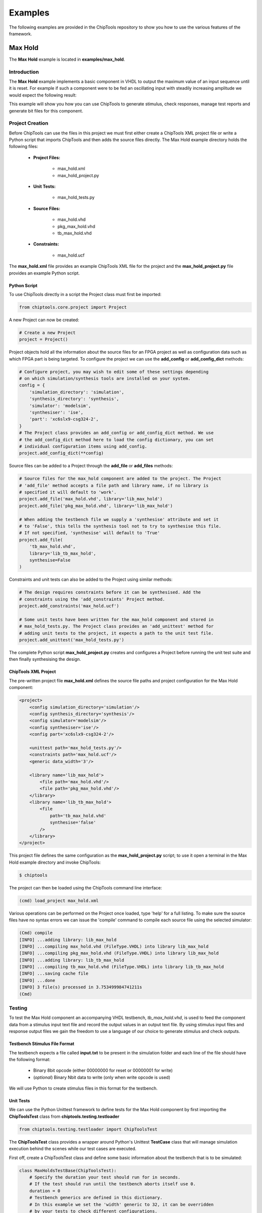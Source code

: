 ########
Examples
########

The following examples are provided in the ChipTools repository to show you
how to use the various features of the framework.

Max Hold
========

The **Max Hold** example is located in **examples/max_hold**.

Introduction
------------

The **Max Hold** example implements a basic component in VHDL to output the 
maximum value of an input sequence until it is reset. For example if such a 
component were to be fed an oscillating input with steadily increasing
amplitude we would expect the following result:

.. image:: max_hold_demo.png

This example will show you how you can use ChipTools to generate stimulus, 
check responses, manage test reports and generate bit files for this component.


Project Creation
----------------

Before ChipTools can use the files in this project we must first either create
a ChipTools XML project file or write a Python script that imports ChipTools
and then adds the source files directly. The Max Hold example directory holds
the following files: 

    * **Project Files:**

        * max_hold.xml
        * max_hold_project.py
    * **Unit Tests:**

        * max_hold_tests.py
    * **Source Files:**

        * max_hold.vhd
        * pkg_max_hold.vhd
        * tb_max_hold.vhd 
    * **Constraints:**

        * max_hold.ucf

The **max_hold.xml** file provides an example ChipTools XML file for the 
project and the **max_hold_project.py** file provides an example Python script.

Python Script
~~~~~~~~~~~~~

To use ChipTools directly in a script the Project class must first be imported:

.. code-block:: python

    from chiptools.core.project import Project

A new Project can now be created:

.. code-block:: python

    # Create a new Project
    project = Project()

Project objects hold all the information about the source files for an FPGA
project as well as configuration data such as which FPGA part is being
targeted. To configure the project we can use the **add_config** or
**add_config_dict** methods:

.. code-block:: python

    # Configure project, you may wish to edit some of these settings depending
    # on which simulation/synthesis tools are installed on your system.
    config = {
        'simulation_directory': 'simulation',
        'synthesis_directory': 'synthesis',
        'simulator': 'modelsim',
        'synthesiser': 'ise',
        'part': 'xc6slx9-csg324-2',
    }
    # The Project class provides an add_config or add_config_dict method. We use
    # the add_config_dict method here to load the config dictionary, you can set
    # individual configuration items using add_config.
    project.add_config_dict(**config)

Source files can be added to a Project through the **add_file** or **add_files**
methods:

.. code-block:: python

    # Source files for the max_hold component are added to the project. The Project
    # 'add_file' method accepts a file path and library name, if no library is
    # specified it will default to 'work'.
    project.add_file('max_hold.vhd', library='lib_max_hold')
    project.add_file('pkg_max_hold.vhd', library='lib_max_hold')

    # When adding the testbench file we supply a 'synthesise' attribute and set it
    # to 'False', this tells the synthesis tool not to try to synthesise this file.
    # If not specified, 'synthesise' will default to 'True'
    project.add_file(
        'tb_max_hold.vhd',
        library='lib_tb_max_hold',
        synthesise=False
    )

Constraints and unit tests can also be added to the Project using similar 
methods:

.. code-block:: python

    # The design requires constraints before it can be synthesised. Add the
    # constraints using the 'add_constraints' Project method.
    project.add_constraints('max_hold.ucf')

    # Some unit tests have been written for the max_hold component and stored in
    # max_hold_tests.py. The Project class provides an 'add_unittest' method for
    # adding unit tests to the project, it expects a path to the unit test file.
    project.add_unittest('max_hold_tests.py')

The complete Python script **max_hold_project.py** creates and configures a
Project before running the unit test suite and then finally synthesising the 
design.

ChipTools XML Project
~~~~~~~~~~~~~~~~~~~~~

The pre-written project file **max_hold.xml** defines the source file paths
and project configuration for the Max Hold component:

.. code-block:: xml

    <project>
        <config simulation_directory='simulation'/>
        <config synthesis_directory='synthesis'/>
        <config simulator='modelsim'/>
        <config synthesiser='ise'/>
        <config part='xc6slx9-csg324-2'/>

        <unittest path='max_hold_tests.py'/>
        <constraints path='max_hold.ucf'/>
        <generic data_width='3'/>

        <library name='lib_max_hold'>
            <file path='max_hold.vhd'/>
            <file path='pkg_max_hold.vhd'/>
        </library>
        <library name='lib_tb_max_hold'>
            <file 
                path='tb_max_hold.vhd'
                synthesise='false'
            />
        </library>
    </project>

This project file defines the same configuration as the **max_hold_project.py**
script; to use it open a terminal in the Max Hold example directory and invoke
ChipTools:

.. code-block:: bash

    $ chiptools

The project can then be loaded using the ChipTools command line interface:

.. code-block:: bash

    (cmd) load_project max_hold.xml

Various operations can be performed on the Project once loaded, type 'help' for
a full listing. To make sure the source files have no syntax errors we can issue
the 'compile' command to compile each source file using the selected simulator:

.. code-block:: bash

    (Cmd) compile
    [INFO] ...adding library: lib_max_hold
    [INFO] ...compiling max_hold.vhd (FileType.VHDL) into library lib_max_hold
    [INFO] ...compiling pkg_max_hold.vhd (FileType.VHDL) into library lib_max_hold
    [INFO] ...adding library: lib_tb_max_hold
    [INFO] ...compiling tb_max_hold.vhd (FileType.VHDL) into library lib_tb_max_hold
    [INFO] ...saving cache file
    [INFO] ...done
    [INFO] 3 file(s) processed in 3.753499984741211s
    (Cmd)

Testing
-------

To test the Max Hold component an accompanying VHDL testbench, 
*tb_max_hold.vhd*, is used to feed the component data from a stimulus input
text file and record the output values in an output text file. By using 
stimulus input files and response output files we gain the freedom to use a
language of our choice to generate stimulus and check outputs.

Testbench Stimulus File Format
~~~~~~~~~~~~~~~~~~~~~~~~~~~~~~

The testbench expects a file called **input.txt** to be present in the
simulation folder and each line of the file should have the following format:

    * Binary 8bit opcode (either 00000000 for reset or 00000001 for write)
    * (*optional*) Binary Nbit data to write (only when write opcode is used)

We will use Python to create stimulus files in this format for the testbench.

Unit Tests
~~~~~~~~~~

We can use the Python Unittest framework to define tests for the Max Hold
component by first importing the **ChipToolsTest** class from 
**chiptools.testing.testloader**

.. code-block:: python
    
    from chiptools.testing.testloader import ChipToolsTest

The **ChipToolsTest** class provides a wrapper around Python's Unittest
**TestCase** class that will manage simulation execution behind the scenes
while our test cases are executed.

First off, create a ChipToolsTest class and define some basic information about
the testbench that is to be simulated:

.. code-block:: python

    class MaxHoldsTestBase(ChipToolsTest):
        # Specify the duration your test should run for in seconds.
        # If the test should run until the testbench aborts itself use 0.
        duration = 0
        # Testbench generics are defined in this dictionary.
        # In this example we set the 'width' generic to 32, it can be overridden
        # by your tests to check different configurations.
        generics = {'data_width': 32}
        # Specify the entity that this Test should target
        entity = 'tb_max_hold'
        # Specify the library that this Test should target
        library = 'lib_tb_max_hold'

These attributes provide the basic information required by ChipTools to execute
the testbench.

Tests are executed in the following way when using the ChipToolsTest class:

    * Execute simulationSetup function if defined.
    * Invoke simulator using the set-up attributes.
    * Execute test case (function with a 'test' prefix).
    * Execute simulatorTearDown function if defined.

The **simulationSetup** function should be overloaded to run any 'preparation'
code your testbench may require before it is executed. For testing the Max Hold
component we can use this function to write the input file to the testbench 
using different stimulus waveforms that we have created in Python.

.. code-block:: python


    def simulationSetUp(self):
        """The ChipTools test framework will call the simulationSetup method
        prior to executing the simulator. Place any code that is required to
        prepare simulator inputs in this method."""

        # Generate a list of 10 random integers
        self.values = [random.randint(0, 2**32-1) for i in range(10)]

        # Get the path to the testbench input file.
        simulator_input_path = os.path.join(self.simulation_root, 'input.txt')

        # Write the values to the testbench input file
        with open(simulator_input_path, 'w') as f:
            for value in self.values:
                f.write(
                    '{0} {1}\n'.format(
                        '00000001',  # write instruction
                        bin(value)[2:].zfill(32),
                    )
                )

Our tests will be implemented in methods with a **test** prefix. As the test
methods are executed after the simulator has finished, our tests will involve
reading the simulator output file and comparing it to what our internal model
expects given the same input waveform:


.. code-block:: python


    def test_10_random_numbers(self):
        """Check that the Max Hold component correctly locates the maximum
        value in 10 random numbers."""

        # Get the path to the testbench input file.
        simulator_output_path = os.path.join(self.simulation_root, 'output.txt')

        output_values = []
        with open(simulator_output_path, 'r') as f:
            data = f.readlines()
        for valueIdx, value in enumerate(data):
            # testbench response
            output_values.append(int(value, 2))  # Binary to integer

        # Use Python to work out the expected result
        max_hold = [
            max(self.values[:i+1]) for i in range(len(self.values))
        ]

        # Compare the expected result to what the Testbench returned:
        self.assertListEqual(output_values, max_hold)

The above example test is saved in **basic_unit_test.py** in the Max Hold 
example folder. We can run this test by invoking ChipTools in the example
folder, loading the **max_hold.xml** project and then adding and running the
testsuite:


.. code-block:: bash

    $ chiptools
    (cmd) load_project max_hold.xml
    (cmd) run_tests
    [INFO] ...skipping: max_hold.vhd
    [INFO] ...skipping: pkg_max_hold.vhd
    [INFO] ...skipping: tb_max_hold.vhd
    [INFO] ...skipped 3 unmodified file(s). Use "clean" to erase the file cache
    [INFO] ...saving cache file
    [INFO] ...done
    [INFO] 3 file(s) processed in 53.999900817871094ms
    [INFO] chiptools_tests_basic_unit_test.MaxHoldsTestBase.test_10_random_numbers
    [INFO] Added test_10_random_numbers (chiptools_tests_basic_unit_test.MaxHoldsTestBase) to testsuite
    [INFO] Running testsuite...
    [INFO] Reading C:/modelsim_dlx_10.3d/tcl/vsim/pref.tcl
    [INFO]
    [INFO] # 10.3d
    [INFO]
    [INFO] # vsim -L unimacro -L xilinxcorelib -L unisim -L secureip -L simprim -Gdata_width=32 -c -do "set NumericStdNoWarnings 1
    [INFO] # run -all;quit" lib_tb_max_hold.tb_max_hold
    [INFO] # Start time: 17:16:58 on Nov 30,2015
    [INFO] # //  ModelSim DE 10.3d Oct  7 2014
    [INFO] # //
    [INFO] # //  Copyright 1991-2014 Mentor Graphics Corporation
    [INFO] # //  All Rights Reserved.
    [INFO] # //
    [INFO] # //  THIS WORK CONTAINS TRADE SECRET AND PROPRIETARY INFORMATION
    [INFO] # //  WHICH IS THE PROPERTY OF MENTOR GRAPHICS CORPORATION OR ITS
    [INFO] # //  LICENSORS AND IS SUBJECT TO LICENSE TERMS.
    [INFO] # //
    [INFO] # Loading std.standard
    [INFO] # Loading std.textio(body)
    [INFO] # Loading ieee.std_logic_1164(body)
    [INFO] # Loading ieee.numeric_std(body)
    [INFO] # Loading ieee.std_logic_textio(body)
    [INFO] # Loading ieee.math_real(body)
    [INFO] # Loading lib_max_hold.pkg_max_hold
    [INFO] # Loading std.env(body)
    [INFO] # Loading lib_tb_max_hold.tb_max_hold(beh)
    [INFO] # Loading lib_max_hold.max_hold(rtl)
    [INFO] # set NumericStdNoWarnings 1
    [INFO] # run -all
    [INFO] # End time: 17:16:59 on Nov 30,2015, Elapsed time: 0:00:01
    [INFO] # Errors: 0, Warnings: 0
    ok test_10_random_numbers (chiptools_tests_basic_unit_test.MaxHoldsTestBase)
    Time Elapsed: 0:00:02.097000

Note: When the max_hold.xml project is loaded, additional unit tests from the
**max_hold_tests.py** unit test script will be added. You can selectively run
tests by using the **show_tests**, **add_tests** and **remove_tests** commands
to build a test sequence before executing the **run_tests** commamd.


Advanced Unit Tests
~~~~~~~~~~~~~~~~~~~~

The previous example showed how a simple unit test can be created to test the 
Max Hold component with random stimulus. This approach can be extended to 
produce a large set of tests to thoroughly test the component and provide
detailed information about how it is performing. The **max_hold_tests.py**
file in the Max Hold example folder implements the following tests:

   * max_hold_constant_data_0
   * max_hold_constant_data_1
   * max_hold_constant_data_100
   * max_hold_impulse_test
   * max_hold_ramp_down_test
   * max_hold_ramp_up_test
   * max_hold_random_single_sequence
   * max_hold_random_tests_100bit
   * max_hold_random_tests_128bit
   * max_hold_random_tests_1bit
   * max_hold_random_tests_32bit
   * max_hold_random_tests_8bit
   * max_hold_sinusoid_single_sequence
   * max_hold_sinusoid_test
   * max_hold_square_test

When the tests are run, the Unit Test will also create an output image in the
simulation folder to show a graph of the input data with the model data and
the Max Hold component output data. For example, the max_hold_sinusoid_single_sequence
test produces the following output:

.. image:: max_hold_sinusoid_single_sequence.png

Plots such as these can be easily created with Matplotlib and provide a powerful
diagnostic tool when debugging components.

